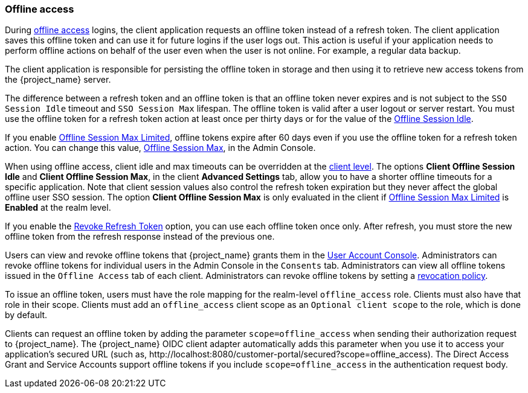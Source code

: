 
[[_offline-access]]

=== Offline access
[role="_abstract"]

During https://openid.net/specs/openid-connect-core-1_0.html#OfflineAccess[offline access] logins, the client application requests an offline token instead of a refresh token. The client application saves this offline token and can use it for future logins if the user logs out. This action is useful if your application needs to perform offline actions on behalf of the user even when the user is not online. For example, a regular data backup.

The client application is responsible for persisting the offline token in storage and then using it to retrieve new access tokens from the {project_name} server.

The difference between a refresh token and an offline token is that an offline token never expires and is not subject to the `SSO Session Idle` timeout and `SSO Session Max` lifespan. The offline token is valid after a user logout or server restart. You must use the offline token for a refresh token action at least once per thirty days or for the value of the <<_offline-session-idle, Offline Session Idle>>.

If you enable <<_offline-session-max-limited, Offline Session Max Limited>>, offline tokens expire after 60 days even if you use the offline token for a refresh token action. You can change this value, <<_offline-session-max, Offline Session Max>>, in the Admin Console. 

When using offline access, client idle and max timeouts can be overridden at the <<_client_advanced_settings_oidc,client level>>. The options *Client Offline Session Idle* and *Client Offline Session Max*, in the client *Advanced Settings* tab, allow you to have a shorter offline timeouts for a specific application. Note that client session values also control the refresh token expiration but they never affect the global offline user SSO session. The option *Client Offline Session Max* is only evaluated in the client if <<_offline-session-max-limited, Offline Session Max Limited>> is *Enabled* at the realm level.

If you enable the <<_revoke-refresh-token, Revoke Refresh Token>> option, you can use each offline token once only. After refresh, you must store the new offline token from the refresh response instead of the previous one.

Users can view and revoke offline tokens that {project_name} grants them in the <<_account-service, User Account Console>>. Administrators can revoke offline tokens for individual users in the Admin Console in the `Consents` tab. Administrators can view all offline tokens issued in the `Offline Access` tab of each client. Administrators can revoke offline tokens by setting a <<_revocation-policy, revocation policy>>.

To issue an offline token, users must have the role mapping for the realm-level `offline_access` role. Clients must also have that role in their scope. Clients must add an `offline_access` client scope as an `Optional client scope` to the role, which is done by default.

Clients can request an offline token by adding the parameter `scope=offline_access` when sending their authorization request to {project_name}. The {project_name} OIDC client adapter automatically adds this parameter when you use it to access your application's secured URL (such as, $$http://localhost:8080/customer-portal/secured?scope=offline_access$$). The Direct Access Grant and Service Accounts support offline tokens if you include `scope=offline_access` in the authentication request body.
